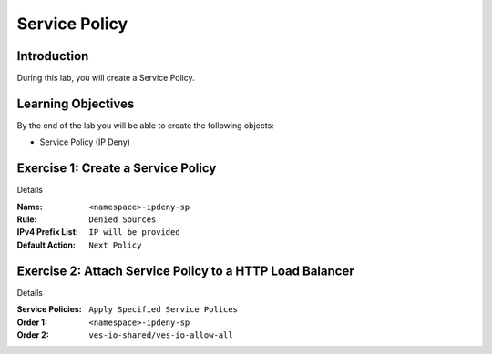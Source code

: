 Service Policy
==============

Introduction
------------

During this lab, you will create a Service Policy.

Learning Objectives
-------------------

By the end of the lab you will be able to create the following objects:

- Service Policy (IP Deny)

Exercise 1: Create a Service Policy
-----------------------------------

Details

:Name: ``<namespace>-ipdeny-sp``
:Rule: ``Denied Sources``
:IPv4 Prefix List: ``IP will be provided``
:Default Action: ``Next Policy``

Exercise 2: Attach Service Policy to a HTTP Load Balancer
---------------------------------------------------------

Details

:Service Policies: ``Apply Specified Service Polices``
:Order 1: ``<namespace>-ipdeny-sp``
:Order 2: ``ves-io-shared/ves-io-allow-all``